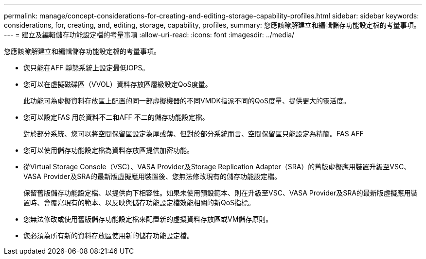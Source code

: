---
permalink: manage/concept-considerations-for-creating-and-editing-storage-capability-profiles.html 
sidebar: sidebar 
keywords: considerations, for, creating, and, editing, storage, capability, profiles, 
summary: 您應該瞭解建立和編輯儲存功能設定檔的考量事項。 
---
= 建立及編輯儲存功能設定檔的考量事項
:allow-uri-read: 
:icons: font
:imagesdir: ../media/


[role="lead"]
您應該瞭解建立和編輯儲存功能設定檔的考量事項。

* 您只能在AFF 靜態系統上設定最低IOPS。
* 您可以在虛擬磁碟區（VVOL）資料存放區層級設定QoS度量。
+
此功能可為虛擬資料存放區上配置的同一部虛擬機器的不同VMDK指派不同的QoS度量、提供更大的靈活度。

* 您可以設定FAS 用於資料不二和AFF 不二的儲存功能設定檔。
+
對於部分系統、您可以將空間保留區設定為厚或薄、但對於部分系統而言、空間保留區只能設定為精簡。FAS AFF

* 您可以使用儲存功能設定檔為資料存放區提供加密功能。
* 從Virtual Storage Console（VSC）、VASA Provider及Storage Replication Adapter（SRA）的舊版虛擬應用裝置升級至VSC、VASA Provider及SRA的最新版虛擬應用裝置後、您無法修改現有的儲存功能設定檔。
+
保留舊版儲存功能設定檔、以提供向下相容性。如果未使用預設範本、則在升級至VSC、VASA Provider及SRA的最新版虛擬應用裝置時、會覆寫現有的範本、以反映與儲存功能設定檔效能相關的新QoS指標。

* 您無法修改或使用舊版儲存功能設定檔來配置新的虛擬資料存放區或VM儲存原則。
* 您必須為所有新的資料存放區使用新的儲存功能設定檔。

